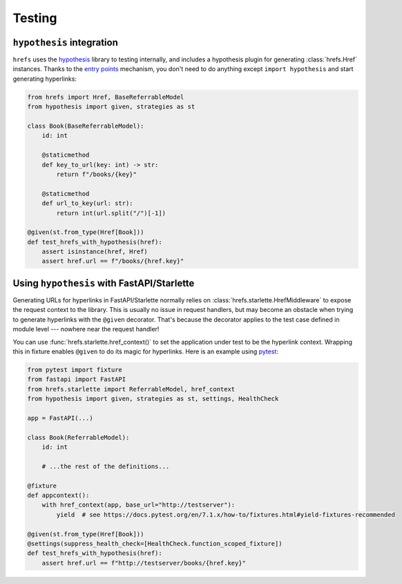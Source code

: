 .. _testing:

Testing
=======

``hypothesis`` integration
--------------------------

``hrefs`` uses the `hypothesis <https://hypothesis.readthedocs.io/en/latest/>`_
library to testing internally, and includes a hypothesis plugin for generating
:class:`hrefs.Href` instances. Thanks to the `entry points
<https://hypothesis.readthedocs.io/en/latest/strategies.html#entry-points>`_
mechanism, you don't need to do anything except ``import hypothesis`` and start
generating hyperlinks:

.. code-block:: python

   from hrefs import Href, BaseReferrableModel
   from hypothesis import given, strategies as st

   class Book(BaseReferrableModel):
       id: int

       @staticmethod
       def key_to_url(key: int) -> str:
           return f"/books/{key}"

       @staticmethod
       def url_to_key(url: str):
           return int(url.split("/")[-1])

   @given(st.from_type(Href[Book]))
   def test_hrefs_with_hypothesis(href):
       assert isinstance(href, Href)
       assert href.url == f"/books/{href.key}"

Using ``hypothesis`` with FastAPI/Starlette
-------------------------------------------

Generating URLs for hyperlinks in FastAPI/Starlette normally relies on
:class:`hrefs.starlette.HrefMiddleware` to expose the request context to the
library. This is usually no issue in request handlers, but may become an
obstacle when trying to generate hyperlinks with the ``@given``
decorator. That's because the decorator applies to the test case defined in
module level --- nowhere near the request handler!

You can use :func:`hrefs.starlette.href_context()` to set the application under
test to be the hyperlink context. Wrapping this in fixture enables ``@given`` to
do its magic for hyperlinks. Here is an example using `pytest
<https://docs.pytest.org/>`_:

.. code-block:: python

   from pytest import fixture
   from fastapi import FastAPI
   from hrefs.starlette import ReferrableModel, href_context
   from hypothesis import given, strategies as st, settings, HealthCheck

   app = FastAPI(...)

   class Book(ReferrableModel):
       id: int

       # ...the rest of the definitions...

   @fixture
   def appcontext():
       with href_context(app, base_url="http://testserver"):
           yield  # see https://docs.pytest.org/en/7.1.x/how-to/fixtures.html#yield-fixtures-recommended

   @given(st.from_type(Href[Book]))
   @settings(suppress_health_check=[HealthCheck.function_scoped_fixture])
   def test_hrefs_with_hypothesis(href):
       assert href.url == f"http://testserver/books/{href.key}"
